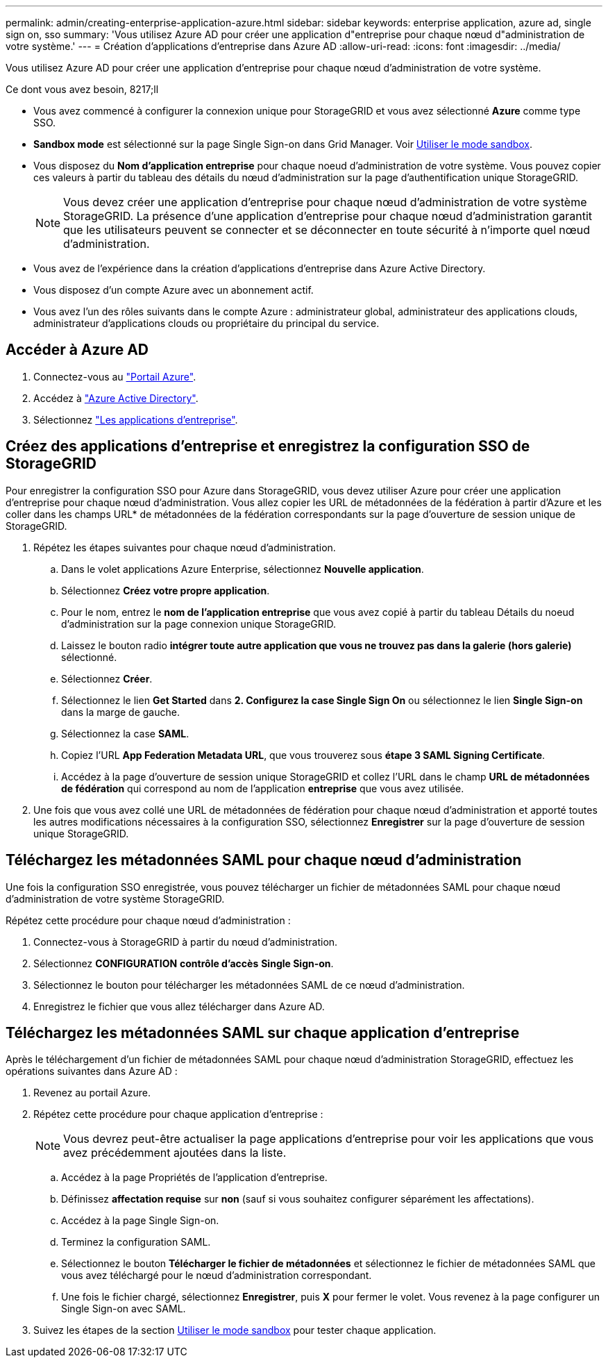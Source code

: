---
permalink: admin/creating-enterprise-application-azure.html 
sidebar: sidebar 
keywords: enterprise application, azure ad, single sign on, sso 
summary: 'Vous utilisez Azure AD pour créer une application d"entreprise pour chaque nœud d"administration de votre système.' 
---
= Création d'applications d'entreprise dans Azure AD
:allow-uri-read: 
:icons: font
:imagesdir: ../media/


[role="lead"]
Vous utilisez Azure AD pour créer une application d'entreprise pour chaque nœud d'administration de votre système.

.Ce dont vous avez besoin, 8217;ll
* Vous avez commencé à configurer la connexion unique pour StorageGRID et vous avez sélectionné *Azure* comme type SSO.
* *Sandbox mode* est sélectionné sur la page Single Sign-on dans Grid Manager. Voir xref:../admin/using-sandbox-mode.adoc[Utiliser le mode sandbox].
* Vous disposez du *Nom d'application entreprise* pour chaque noeud d'administration de votre système. Vous pouvez copier ces valeurs à partir du tableau des détails du nœud d'administration sur la page d'authentification unique StorageGRID.
+

NOTE: Vous devez créer une application d'entreprise pour chaque nœud d'administration de votre système StorageGRID. La présence d'une application d'entreprise pour chaque nœud d'administration garantit que les utilisateurs peuvent se connecter et se déconnecter en toute sécurité à n'importe quel nœud d'administration.

* Vous avez de l'expérience dans la création d'applications d'entreprise dans Azure Active Directory.
* Vous disposez d'un compte Azure avec un abonnement actif.
* Vous avez l'un des rôles suivants dans le compte Azure : administrateur global, administrateur des applications clouds, administrateur d'applications clouds ou propriétaire du principal du service.




== Accéder à Azure AD

. Connectez-vous au https://portal.azure.com["Portail Azure"^].
. Accédez à https://portal.azure.com/#blade/Microsoft_AAD_IAM/ActiveDirectoryMenuBlade["Azure Active Directory"^].
. Sélectionnez https://portal.azure.com/#blade/Microsoft_AAD_IAM/StartboardApplicationsMenuBlade/Overview/menuId/["Les applications d'entreprise"^].




== Créez des applications d'entreprise et enregistrez la configuration SSO de StorageGRID

Pour enregistrer la configuration SSO pour Azure dans StorageGRID, vous devez utiliser Azure pour créer une application d'entreprise pour chaque nœud d'administration. Vous allez copier les URL de métadonnées de la fédération à partir d'Azure et les coller dans les champs URL* de métadonnées de la fédération correspondants sur la page d'ouverture de session unique de StorageGRID.

. Répétez les étapes suivantes pour chaque nœud d'administration.
+
.. Dans le volet applications Azure Enterprise, sélectionnez *Nouvelle application*.
.. Sélectionnez *Créez votre propre application*.
.. Pour le nom, entrez le *nom de l'application entreprise* que vous avez copié à partir du tableau Détails du noeud d'administration sur la page connexion unique StorageGRID.
.. Laissez le bouton radio *intégrer toute autre application que vous ne trouvez pas dans la galerie (hors galerie)* sélectionné.
.. Sélectionnez *Créer*.
.. Sélectionnez le lien *Get Started* dans *2. Configurez la case Single Sign On* ou sélectionnez le lien *Single Sign-on* dans la marge de gauche.
.. Sélectionnez la case *SAML*.
.. Copiez l'URL *App Federation Metadata URL*, que vous trouverez sous *étape 3 SAML Signing Certificate*.
.. Accédez à la page d'ouverture de session unique StorageGRID et collez l'URL dans le champ *URL de métadonnées de fédération* qui correspond au nom de l'application *entreprise* que vous avez utilisée.


. Une fois que vous avez collé une URL de métadonnées de fédération pour chaque nœud d'administration et apporté toutes les autres modifications nécessaires à la configuration SSO, sélectionnez *Enregistrer* sur la page d'ouverture de session unique StorageGRID.




== Téléchargez les métadonnées SAML pour chaque nœud d'administration

Une fois la configuration SSO enregistrée, vous pouvez télécharger un fichier de métadonnées SAML pour chaque nœud d'administration de votre système StorageGRID.

Répétez cette procédure pour chaque nœud d'administration :

. Connectez-vous à StorageGRID à partir du nœud d'administration.
. Sélectionnez *CONFIGURATION* *contrôle d'accès* *Single Sign-on*.
. Sélectionnez le bouton pour télécharger les métadonnées SAML de ce nœud d'administration.
. Enregistrez le fichier que vous allez télécharger dans Azure AD.




== Téléchargez les métadonnées SAML sur chaque application d'entreprise

Après le téléchargement d'un fichier de métadonnées SAML pour chaque nœud d'administration StorageGRID, effectuez les opérations suivantes dans Azure AD :

. Revenez au portail Azure.
. Répétez cette procédure pour chaque application d'entreprise :
+

NOTE: Vous devrez peut-être actualiser la page applications d'entreprise pour voir les applications que vous avez précédemment ajoutées dans la liste.

+
.. Accédez à la page Propriétés de l'application d'entreprise.
.. Définissez *affectation requise* sur *non* (sauf si vous souhaitez configurer séparément les affectations).
.. Accédez à la page Single Sign-on.
.. Terminez la configuration SAML.
.. Sélectionnez le bouton *Télécharger le fichier de métadonnées* et sélectionnez le fichier de métadonnées SAML que vous avez téléchargé pour le nœud d'administration correspondant.
.. Une fois le fichier chargé, sélectionnez *Enregistrer*, puis *X* pour fermer le volet. Vous revenez à la page configurer un Single Sign-on avec SAML.


. Suivez les étapes de la section xref:../admin/using-sandbox-mode.adoc[Utiliser le mode sandbox] pour tester chaque application.

